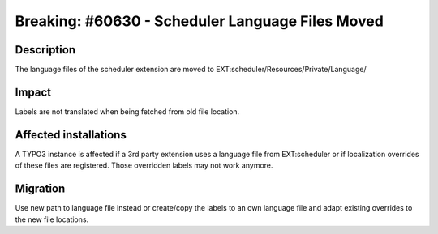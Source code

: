 ===========================================================
Breaking: #60630 - Scheduler Language Files Moved
===========================================================

Description
===========

The language files of the scheduler extension are moved to EXT:scheduler/Resources/Private/Language/


Impact
======

Labels are not translated when being fetched from old file location.


Affected installations
======================

A TYPO3 instance is affected if a 3rd party extension uses a language file from EXT:scheduler
or if localization overrides of these files are registered. Those overridden labels may not
work anymore.


Migration
=========

Use new path to language file instead or create/copy the labels to an own language file and
adapt existing overrides to the new file locations.
